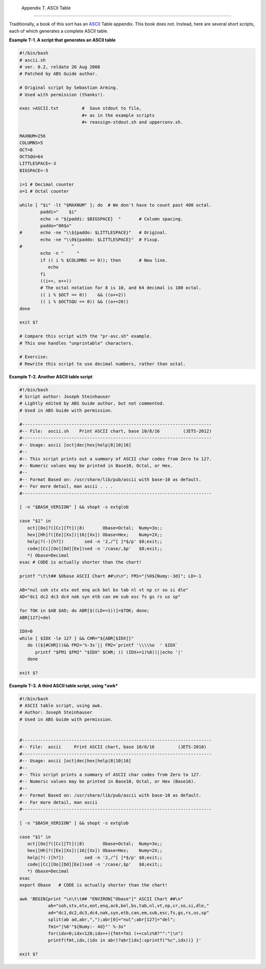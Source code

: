 
  Appendix T. ASCII Table
========================

Traditionally, a book of this sort has an
`ASCII <special-chars.html#ASCIIDEF>`__ Table appendix. This book does
not. Instead, here are several short scripts, each of which generates a
complete ASCII table.


**Example T-1. A script that generates an ASCII table**


.. code:: PROGRAMLISTING

    #!/bin/bash
    # ascii.sh
    # ver. 0.2, reldate 26 Aug 2008
    # Patched by ABS Guide author.

    # Original script by Sebastian Arming.
    # Used with permission (thanks!).

    exec >ASCII.txt         #  Save stdout to file,
                            #+ as in the example scripts
                            #+ reassign-stdout.sh and upperconv.sh.

    MAXNUM=256
    COLUMNS=5
    OCT=8
    OCTSQU=64
    LITTLESPACE=-3
    BIGSPACE=-5

    i=1 # Decimal counter
    o=1 # Octal counter

    while [ "$i" -lt "$MAXNUM" ]; do  # We don't have to count past 400 octal.
            paddi="    $i"
            echo -n "${paddi: $BIGSPACE}  "       # Column spacing.
            paddo="00$o"
    #       echo -ne "\\${paddo: $LITTLESPACE}"   # Original.
            echo -ne "\\0${paddo: $LITTLESPACE}"  # Fixup.
    #                   ^
            echo -n "     "
            if (( i % $COLUMNS == 0)); then       # New line.
               echo
            fi
            ((i++, o++))
            # The octal notation for 8 is 10, and 64 decimal is 100 octal.
            (( i % $OCT == 0))    && ((o+=2))
            (( i % $OCTSQU == 0)) && ((o+=20))
    done

    exit $?

    # Compare this script with the "pr-asc.sh" example.
    # This one handles "unprintable" characters.

    # Exercise:
    # Rewrite this script to use decimal numbers, rather than octal.





**Example T-2. Another ASCII table script**


.. code:: PROGRAMLISTING

    #!/bin/bash
    # Script author: Joseph Steinhauser
    # Lightly edited by ABS Guide author, but not commented.
    # Used in ABS Guide with permission.

    #-------------------------------------------------------------------------
    #-- File:  ascii.sh    Print ASCII chart, base 10/8/16         (JETS-2012)
    #-------------------------------------------------------------------------
    #-- Usage: ascii [oct|dec|hex|help|8|10|16]
    #--
    #-- This script prints out a summary of ASCII char codes from Zero to 127.
    #-- Numeric values may be printed in Base10, Octal, or Hex.
    #--
    #-- Format Based on: /usr/share/lib/pub/ascii with base-10 as default.
    #-- For more detail, man ascii . . .
    #-------------------------------------------------------------------------

    [ -n "$BASH_VERSION" ] && shopt -s extglob

    case "$1" in
       oct|[Oo]?([Cc][Tt])|8)       Obase=Octal;  Numy=3o;;
       hex|[Hh]?([Ee][Xx])|16|[Xx]) Obase=Hex;    Numy=2X;;
       help|?(-)[h?])        sed -n '2,/^[ ]*$/p' $0;exit;;
       code|[Cc][Oo][Dd][Ee])sed -n '/case/,$p'   $0;exit;;
       *) Obase=Decimal
    esac # CODE is actually shorter than the chart!

    printf "\t\t## $Obase ASCII Chart ##\n\n"; FM1="|%0${Numy:-3d}"; LD=-1

    AB="nul soh stx etx eot enq ack bel bs tab nl vt np cr so si dle"
    AD="dc1 dc2 dc3 dc4 nak syn etb can em sub esc fs gs rs us sp"

    for TOK in $AB $AD; do ABR[$((LD+=1))]=$TOK; done;
    ABR[127]=del

    IDX=0
    while [ $IDX -le 127 ] && CHR="${ABR[$IDX]}"
       do ((${#CHR}))&& FM2='%-3s'|| FM2=`printf '\\\\%o  ' $IDX`
          printf "$FM1 $FM2" "$IDX" $CHR; (( (IDX+=1)%8))||echo '|'
       done

    exit $?





**Example T-3. A third ASCII table script, using *awk***


.. code:: PROGRAMLISTING

    #!/bin/bash
    # ASCII table script, using awk.
    # Author: Joseph Steinhauser
    # Used in ABS Guide with permission.


    #-------------------------------------------------------------------------
    #-- File:  ascii     Print ASCII chart, base 10/8/16         (JETS-2010)
    #-------------------------------------------------------------------------
    #-- Usage: ascii [oct|dec|hex|help|8|10|16]
    #--
    #-- This script prints a summary of ASCII char codes from Zero to 127.
    #-- Numeric values may be printed in Base10, Octal, or Hex (Base16).
    #--
    #-- Format Based on: /usr/share/lib/pub/ascii with base-10 as default.
    #-- For more detail, man ascii
    #-------------------------------------------------------------------------

    [ -n "$BASH_VERSION" ] && shopt -s extglob

    case "$1" in
       oct|[Oo]?([Cc][Tt])|8)       Obase=Octal;  Numy=3o;;
       hex|[Hh]?([Ee][Xx])|16|[Xx]) Obase=Hex;    Numy=2X;;
       help|?(-)[h?])        sed -n '2,/^[ ]*$/p' $0;exit;;
       code|[Cc][Oo][Dd][Ee])sed -n '/case/,$p'   $0;exit;;
       *) Obase=Decimal
    esac
    export Obase   # CODE is actually shorter than the chart!

    awk 'BEGIN{print "\n\t\t## "ENVIRON["Obase"]" ASCII Chart ##\n"
               ab="soh,stx,etx,eot,enq,ack,bel,bs,tab,nl,vt,np,cr,so,si,dle,"
               ad="dc1,dc2,dc3,dc4,nak,syn,etb,can,em,sub,esc,fs,gs,rs,us,sp"
               split(ab ad,abr,",");abr[0]="nul";abr[127]="del";
               fm1="|%0'"${Numy:- 4d}"' %-3s"
               for(idx=0;idx<128;idx++){fmt=fm1 (++colz%8?"":"|\n")
               printf(fmt,idx,(idx in abr)?abr[idx]:sprintf("%c",idx))} }'

    exit $?





